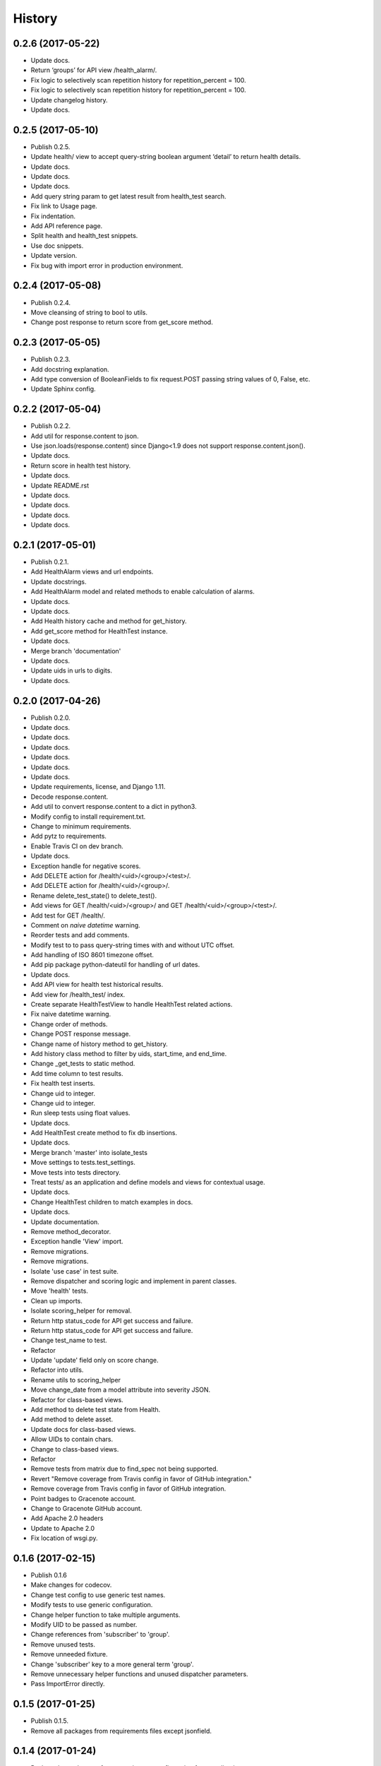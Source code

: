 .. :changelog:

History
-------

0.2.6 (2017-05-22)
++++++++++++++++++

* Update docs.
* Return ‘groups’ for API view /health_alarm/.
* Fix logic to selectively scan repetition history for repetition_percent = 100.
* Fix logic to selectively scan repetition history for repetition_percent = 100.
* Update changelog history.
* Update docs.

0.2.5 (2017-05-10)
++++++++++++++++++

* Publish 0.2.5.
* Update health/ view to accept query-string boolean argument ‘detail’ to return health details.
* Update docs.
* Update docs.
* Update docs.
* Add query string param to get latest result from health_test search.
* Fix link to Usage page.
* Fix indentation.
* Add API reference page.
* Split health and health_test snippets.
* Use doc snippets.
* Update version.
* Fix bug with import error in production environment.

0.2.4 (2017-05-08)
++++++++++++++++++

* Publish 0.2.4.
* Move cleansing of string to bool to utils.
* Change post response to return score from get_score method.


0.2.3 (2017-05-05)
++++++++++++++++++

* Publish 0.2.3.
* Add docstring explanation.
* Add type conversion of BooleanFields to fix request.POST passing string values of 0, False, etc.
* Update Sphinx config.

0.2.2 (2017-05-04)
++++++++++++++++++

* Publish 0.2.2.
* Add util for response.content to json.
* Use json.loads(response.content) since Django<1.9 does not support response.content.json().
* Update docs.
* Return score in health test history.
* Update docs.
* Update README.rst
* Update docs.
* Update docs.
* Update docs.
* Update docs.

0.2.1 (2017-05-01)
++++++++++++++++++

* Publish 0.2.1.
* Add HealthAlarm views and url endpoints.
* Update docstrings.
* Add HealthAlarm model and related methods to enable calculation of alarms.
* Update docs.
* Update docs.
* Add Health history cache and method for get_history.
* Add get_score method for HealthTest instance.
* Update docs.
* Merge branch 'documentation'
* Update docs.
* Update uids in urls to digits.
* Update docs.

0.2.0 (2017-04-26)
++++++++++++++++++

* Publish 0.2.0.
* Update docs.
* Update docs.
* Update docs.
* Update docs.
* Update docs.
* Update docs.
* Update requirements, license, and Django 1.11.
* Decode response.content.
* Add util to convert response.content to a dict in python3.
* Modify config to install requirement.txt.
* Change to minimum requirements.
* Add pytz to requirements.
* Enable Travis CI on dev branch.
* Update docs.
* Exception handle for negative scores.
* Add DELETE action for /health/<uid>/<group>/<test>/.
* Add DELETE action for /health/<uid>/<group>/.
* Rename delete_test_state() to delete_test().
* Add views for GET /health/<uid>/<group>/ and GET /health/<uid>/<group>/<test>/.
* Add test for GET /health/.
* Comment on `naive datetime` warning.
* Reorder tests and add comments.
* Modify test to to pass query-string times with and without UTC offset.
* Add handling of ISO 8601 timezone offset.
* Add pip package python-dateutil for handling of url dates.
* Update docs.
* Add API view for health test historical results.
* Add view for /health_test/ index.
* Create separate HealthTestView to handle HealthTest related actions.
* Fix naive datetime warning.
* Change order of methods.
* Change POST response message.
* Change name of history method to get_history.
* Add history class method to filter by uids, start_time, and end_time.
* Change _get_tests to static method.
* Add time column to test results.
* Fix health test inserts.
* Change uid to integer.
* Change uid to integer.
* Run sleep tests using float values.
* Update docs.
* Add HealthTest create method to fix db insertions.
* Update docs.
* Merge branch 'master' into isolate_tests
* Move settings to tests.test_settings.
* Move tests into tests directory.
* Treat tests/ as an application and define models and views for contextual usage.
* Update docs.
* Change HealthTest children to match examples in docs.
* Update docs.
* Update documentation.
* Remove method_decorator.
* Exception handle 'View' import.
* Remove migrations.
* Remove migrations.
* Isolate 'use case' in test suite.
* Remove dispatcher and scoring logic and implement in parent classes.
* Move 'health' tests.
* Clean up imports.
* Isolate scoring_helper for removal.
* Return http status_code for API get success and failure.
* Return http status_code for API get success and failure.
* Change test_name to test.
* Refactor
* Update 'update' field only on score change.
* Refactor into utils.
* Rename utils to scoring_helper
* Move change_date from a model attribute into severity JSON.
* Refactor for class-based views.
* Add method to delete test state from Health.
* Add method to delete asset.
* Update docs for class-based views.
* Allow UIDs to contain chars.
* Change to class-based views.
* Refactor
* Remove tests from matrix due to find_spec not being supported.
* Revert "Remove coverage from Travis config in favor of GitHub integration."
* Remove coverage from Travis config in favor of GitHub integration.
* Point badges to Gracenote account.
* Change to Gracenote GitHub account.
* Add Apache 2.0 headers
* Update to Apache 2.0
* Fix location of wsgi.py.

0.1.6 (2017-02-15)
++++++++++++++++++

* Publish 0.1.6
* Make changes for codecov.
* Change test config to use generic test names.
* Modify tests to use generic configuration.
* Change helper function to take multiple arguments.
* Modify UID to be passed as number.
* Change references from 'subscriber' to 'group'.
* Remove unused tests.
* Remove unneeded fixture.
* Change 'subscriber' key to a more general term 'group'.
* Remove unnecessary helper functions and unused dispatcher parameters.
* Pass ImportError directly.

0.1.5 (2017-01-25)
++++++++++++++++++

* Publish 0.1.5.
* Remove all packages from requirements files except jsonfield.

0.1.4 (2017-01-24)
++++++++++++++++++

* Push package changes for separating out configuration from application.
* Move config out of health_monitor application and into tests.
* Add HEALTH_MONITOR_CONFIG to settings.py to create a dynamic directory for configuration imports.
* Remove explicit unicode blank.
* Exclude flake8 testing for now.
* Try .travis.yml provided at https://github.com/pennersr/django-allauth/blob/master/.travis.yml.
* Try .travis.yml provided at https://github.com/pennersr/django-allauth/blob/master/.travis.yml.
* Modify tests and function for Python3.4 compatibility.
* Remove test coverage for now.
* Change to coverage3 for Travis CI tests.
* Use a simpler manage.py script.
* Update pip requirements and add django-jsonfield to install_requires.
* Change coverage version to '<4'
* Explicitly install coverage.
* Remove deprecated iteritems() call.
* Change travis script options.
* Change travis test script options.
* Add codecov.io badge.
* Remove deprecated iteritems() call.
* Configure Travis CI.
* Update dev pip requirements.
* Add unit, integration, and url tests.
* Update docs.
* Update docs.
* Reformat docs.
* Reformat docs.
* Update docs.
* Update docs.
* Change docs to reflect included migration.

0.1.3 (2017-01-23)
++++++++++++++++++

* Push new build with included migration for Health model.
* Add migration for Health model.
* Add preliminary documentation.
* Add some preliminary documentation.
* Add some preliminary documentation.
* Fix documentation markup.
* Fix documentation markup.

0.1.2 (2017-01-23)
++++++++++++++++++

* Update version.
* Use find_packages to add packages to setup.py.
* Update docs with project overview and import instructions.
* Update initial entries for documentation.
* Change project name from 'Health Monitor' to 'Django Health Manager'.
* Change setup.py package reference back to health_monitor.
* Change package name from health_monitor to django-health-monitor.

0.1.1 (2017-01-23)
++++++++++++++++++

* Add jsonfield to list of requirements.
* Copy existing test fixtures and configuration files (will need to be made generic later) for dispatcher mappings and scoring logic.
* Copy logic from functioning health application into health_monitor and rework code to function as a standalone app.
* Update requirements.txt files with current pip packages.
* Fix linter warning.
* Add manage.py and settings.py for initial app setup.
* Add env3 ti .gitignore.

0.1.0 (2016-11-04)
++++++++++++++++++

* First release on PyPI.
